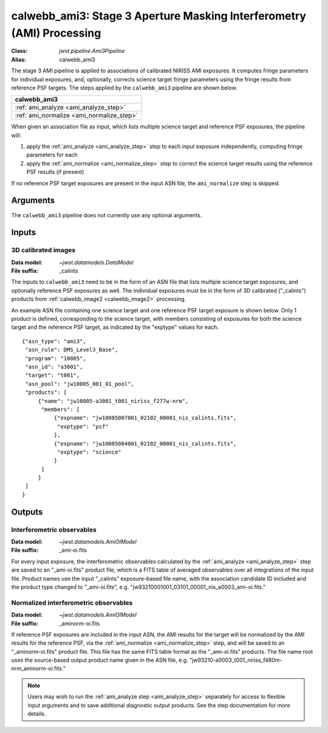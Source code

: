 .. _calwebb_ami3:

calwebb_ami3: Stage 3 Aperture Masking Interferometry (AMI) Processing
======================================================================

:Class: `jwst.pipeline.Ami3Pipeline`
:Alias: calwebb_ami3

The stage 3 AMI pipeline is applied to associations of calibrated NIRISS AMI exposures.
It computes fringe parameters for individual exposures, and, optionally, corrects science target fringe parameters using the
fringe results from reference PSF targets.
The steps applied by the ``calwebb_ami3`` pipeline are shown below.

+------------------------------------------+
| calwebb_ami3                             |
+==========================================+
| :ref:`ami_analyze <ami_analyze_step>`    |
+------------------------------------------+
| :ref:`ami_normalize <ami_normalize_step>`|
+------------------------------------------+

When given an association file as input, which lists multiple science target and reference PSF
exposures, the pipeline will:

#. apply the :ref:`ami_analyze <ami_analyze_step>` step to each input exposure
   independently, computing fringe parameters for each
#. apply the :ref:`ami_normalize <ami_normalize_step>` step to correct the science
   target results using the reference PSF results (if present)

If no reference PSF target exposures are present in the input ASN file, the ``ami_normalize``
step is skipped.

Arguments
---------
The ``calwebb_ami3`` pipeline does not currently use any optional arguments.

Inputs
------

3D calibrated images
^^^^^^^^^^^^^^^^^^^^

:Data model: `~jwst.datamodels.DataModel`
:File suffix: _calints

The inputs to ``calwebb_ami3`` need to be in the form of an ASN file that lists
multiple science target exposures, and optionally reference PSF exposures as well.
The individual exposures must be in the form of 3D calibrated ("_calints") products from
:ref:`calwebb_image2 <calwebb_image2>` processing.

An example ASN file containing one science target and one reference PSF target exposure is
shown below. Only 1 product is defined, corresponding to the science target, with
members consisting of exposures for both the science target and the reference PSF target,
as indicated by the "exptype" values for each.
::

 {"asn_type": "ami3",
  "asn_rule": DMS_Level3_Base",
  "program": "10005",
  "asn_id": "a3001",
  "target": "t001",
  "asn_pool": "jw10005_001_01_pool",
  "products": [
      {"name": "jw10005-a3001_t001_niriss_f277w-nrm",
       "members": [
           {"expname": "jw10005007001_02102_00001_nis_calints.fits",
            "exptype": "psf"
           },
           {"expname": "jw10005004001_02102_00001_nis_calints.fits",
            "exptype": "science"
           }
       ]
      }
  ]
 }

Outputs
-------

Interferometric observables
^^^^^^^^^^^^^^^^^^^^^^^^^^^
:Data model: `~jwst.datamodels.AmiOIModel`
:File suffix: _ami-oi.fits

For every input exposure, the interferometric observables calculated
by the :ref:`ami_analyze <ami_analyze_step>` step are saved to an "_ami-oi.fits" product file,
which is a FITS table of averaged observables over all integrations of the input file.
Product names use the input "_calints" exposure-based file name, with the association candidate ID
included and the product type changed to "_ami-oi.fits", e.g.
"jw93210001001_03101_00001_nis_a0003_ami-oi.fits."

Normalized interferometric observables
^^^^^^^^^^^^^^^^^^^^^^^^^^^^^^^^^^^^^^
:Data model: `~jwst.datamodels.AmiOIModel`
:File suffix: _aminorm-oi.fits

If reference PSF exposures are included in the input ASN, the AMI results
for the target will be normalized by the AMI results for the reference PSF,
via the :ref:`ami_normalize <ami_normalize_step>` step, and will be saved to an "_aminorm-oi.fits"
product file. This file has the same FITS table format as the "_ami-oi.fits" products.
The file name root uses the source-based output product name given in the ASN file,
e.g. "jw93210-a0003_t001_niriss_f480m-nrm_aminorm-oi.fits."

.. note:: 
   
   Users may wish to run the :ref:`ami_analyze step <ami_analyze_step>` separately for access to flexible input arguments and to save additional diagnostic output products. See the step documentation for more details.

